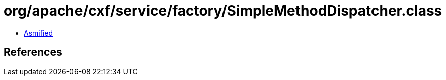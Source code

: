 = org/apache/cxf/service/factory/SimpleMethodDispatcher.class

 - link:SimpleMethodDispatcher-asmified.java[Asmified]

== References

